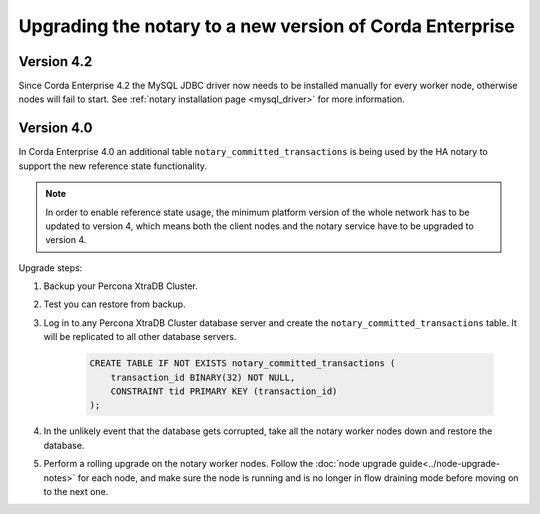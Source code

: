 Upgrading the notary to a new version of Corda Enterprise
=========================================================

Version 4.2
-----------

Since Corda Enterprise 4.2 the MySQL JDBC driver now needs to be installed manually for every worker node, otherwise nodes will fail to start.
See :ref:`notary installation page <mysql_driver>` for more information.

Version 4.0
-----------

In Corda Enterprise 4.0 an additional table ``notary_committed_transactions`` is being used by the HA notary to support the new reference state functionality.

.. note:: In order to enable reference state usage, the minimum platform version of the whole network has to be updated to version 4, which means
   both the client nodes and the notary service have to be upgraded to version 4.

Upgrade steps:

1) Backup your Percona XtraDB Cluster.
2) Test you can restore from backup.
3) Log in to any Percona XtraDB Cluster database server and create the ``notary_committed_transactions`` table. It will be replicated to all other database servers.

    .. code:: sql

        CREATE TABLE IF NOT EXISTS notary_committed_transactions (
            transaction_id BINARY(32) NOT NULL,
            CONSTRAINT tid PRIMARY KEY (transaction_id)
        );

4) In the unlikely event that the database gets corrupted, take all the notary worker nodes down and restore the database.
5) Perform a rolling upgrade on the notary worker nodes. Follow the :doc:`node upgrade guide<../node-upgrade-notes>` for each node, and make sure the node is running and is no longer in flow draining mode before moving on to the next one.
